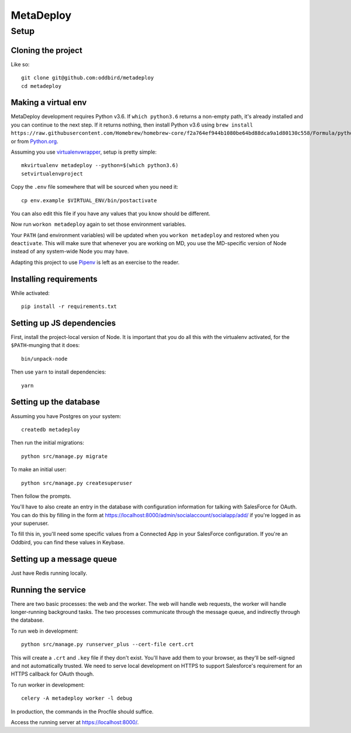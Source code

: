 MetaDeploy
==========

Setup
-----

Cloning the project
~~~~~~~~~~~~~~~~~~~

Like so::

   git clone git@github.com:oddbird/metadeploy
   cd metadeploy

Making a virtual env
~~~~~~~~~~~~~~~~~~~~

MetaDeploy development requires Python v3.6. If ``which python3.6`` returns
a non-empty path, it's already installed and you can continue to the next step.
If it returns nothing, then install Python v3.6 using
``brew install https://raw.githubusercontent.com/Homebrew/homebrew-core/f2a764ef944b1080be64bd88dca9a1d80130c558/Formula/python.rb``,
or from `Python.org`_.

.. _Python.org: https://www.python.org/downloads/

Assuming you use `virtualenvwrapper`_, setup is pretty simple::

   mkvirtualenv metadeploy --python=$(which python3.6)
   setvirtualenvproject

Copy the ``.env`` file somewhere that will be sourced when you need it::

    cp env.example $VIRTUAL_ENV/bin/postactivate

You can also edit this file if you have any values that you know should
be different.

Now run ``workon metadeploy`` again to set those environment variables.

Your ``PATH`` (and environment variables) will be updated when you
``workon metadeploy`` and restored when you ``deactivate``. This will make
sure that whenever you are working on MD, you use the MD-specific version of
Node instead of any system-wide Node you may have.

Adapting this project to use `Pipenv`_ is left as an exercise to the
reader.

.. _virtualenvwrapper: https://virtualenvwrapper.readthedocs.io/en/latest/
.. _Pipenv: https://docs.pipenv.org/

Installing requirements
~~~~~~~~~~~~~~~~~~~~~~~

While activated::

    pip install -r requirements.txt

Setting up JS dependencies
~~~~~~~~~~~~~~~~~~~~~~~~~~

First, install the project-local version of Node. It is
important that you do all this with the virtualenv activated, for the
``$PATH``-munging that it does::

   bin/unpack-node

Then use ``yarn`` to install dependencies::

   yarn

Setting up the database
~~~~~~~~~~~~~~~~~~~~~~~

Assuming you have Postgres on your system::

   createdb metadeploy

Then run the initial migrations::

   python src/manage.py migrate

To make an initial user::

   python src/manage.py createsuperuser

Then follow the prompts.

You'll have to also create an entry in the database with configuration
information for talking with SalesForce for OAuth. You can do this by
filling in the form at
`<https://localhost:8000/admin/socialaccount/socialapp/add/>`_ if you're
logged in as your superuser.

To fill this in, you'll need some specific values from a Connected App
in your SalesForce configuration. If you're an Oddbird, you can find
these values in Keybase.

Setting up a message queue
~~~~~~~~~~~~~~~~~~~~~~~~~~

Just have Redis running locally.

Running the service
~~~~~~~~~~~~~~~~~~~

There are two basic processes: the web and the worker. The web will
handle web requests, the worker will handle longer-running background
tasks. The two processes communicate through the message queue, and
indirectly through the database.

To run web in development::

   python src/manage.py runserver_plus --cert-file cert.crt

This will create a ``.crt`` and ``.key`` file if they don't exist.
You'll have add them to your browser, as they'll be self-signed and not
automatically trusted. We need to serve local development on HTTPS to
support Salesforce's requirement for an HTTPS callback for OAuth though.

To run worker in development::

   celery -A metadeploy worker -l debug

In production, the commands in the Procfile should suffice.

Access the running server at `<https://localhost:8000/>`_.
